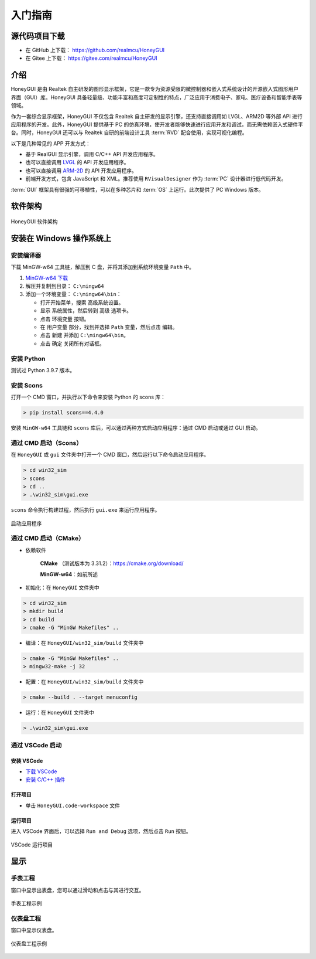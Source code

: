 .. _入门指南:

=================
入门指南
=================

源代码项目下载
-----------------

- 在 GitHub 上下载： `https://github.com/realmcu/HoneyGUI <https://github.com/realmcu/HoneyGUI>`_
- 在 Gitee 上下载： `https://gitee.com/realmcu/HoneyGUI <https://gitee.com/realmcu/HoneyGUI>`_

介绍
------

HoneyGUI 是由 Realtek 自主研发的图形显示框架，它是一款专为资源受限的微控制器和嵌入式系统设计的开源嵌入式图形用户界面（GUI）库。HoneyGUI 具备轻量级、功能丰富和高度可定制性的特点，广泛应用于消费电子、家电、医疗设备和智能手表等领域。

作为一套综合显示框架，HoneyGUI 不仅包含 Realtek 自主研发的显示引擎，还支持直接调用如 LVGL、ARM2D 等外部 API 进行应用程序的开发。此外，HoneyGUI 提供基于 PC 的仿真环境，使开发者能够快速进行应用开发和调试，而无需依赖嵌入式硬件平台。同时，HoneyGUI 还可以与 Realtek 自研的前端设计工具 :term:`RVD` 配合使用，实现可视化编程。

以下是几种常见的 APP 开发方式：

- 基于 RealGUI 显示引擎，调用 C/C++ API 开发应用程序。
- 也可以直接调用 `LVGL <https://lvgl.io/>`_ 的 API 开发应用程序。
- 也可以直接调用 `ARM-2D <https://github.com/ARM-software/Arm-2D>`_ 的 API 开发应用程序。
- 前端开发方式，包含 JavaScript 和 XML。推荐使用 ``RVisualDesigner`` 作为 :term:`PC` 设计器进行低代码开发。

:term:`GUI` 框架具有很强的可移植性，可以在多种芯片和 :term:`OS` 上运行。此次提供了 PC Windows 版本。

软件架构
----------

.. figure:: https://foruda.gitee.com/images/1753340174900062921/e20848cb_10737458.png
   :align: center
   :width: 800

   HoneyGUI 软件架构


安装在 Windows 操作系统上
--------------------------

安装编译器
^^^^^^^^^^

下载 MinGW-w64 工具链，解压到 C 盘，并将其添加到系统环境变量 ``Path`` 中。

1. `MinGW-w64 下载 <https://sourceforge.net/projects/mingw-w64/files/Toolchains%20targetting%20Win64/Personal%20Builds/mingw-builds/8.1.0/threads-posix/sjlj/x86_64-8.1.0-release-posix-sjlj-rt_v6-rev0.7z>`_
2. 解压并复制到目录： ``C:\mingw64``
3. 添加一个环境变量： ``C:\mingw64\bin``：

   - 打开开始菜单，搜索 ``高级系统设置``。
   - 显示 ``系统属性``，然后转到 ``高级`` 选项卡。
   - 点击 ``环境变量`` 按钮。
   - 在 ``用户变量`` 部分，找到并选择 ``Path`` 变量，然后点击 ``编辑``。
   - 点击 ``新建`` 并添加 ``C:\mingw64\bin``。
   - 点击 ``确定`` 关闭所有对话框。

安装 Python
^^^^^^^^^^^^^

测试过 Python 3.9.7 版本。

安装 Scons
^^^^^^^^^^^

打开一个 CMD 窗口，并执行以下命令来安装 Python 的 scons 库：

.. code-block:: shell

   > pip install scons==4.4.0

安装 ``MinGW-w64`` 工具链和 ``scons`` 库后，可以通过两种方式启动应用程序：通过 CMD 启动或通过 GUI 启动。

通过 CMD 启动（Scons）
^^^^^^^^^^^^^^^^^^^^^^^^

在 ``HoneyGUI`` 或 ``gui`` 文件夹中打开一个 CMD 窗口，然后运行以下命令启动应用程序。

.. code-block:: shell

   > cd win32_sim
   > scons
   > cd ..
   > .\win32_sim\gui.exe

``scons`` 命令执行构建过程，然后执行 ``gui.exe`` 来运行应用程序。

.. figure:: https://foruda.gitee.com/images/1718704649306452668/282ac763_13408154.png
   :align: center
   :width: 700

   启动应用程序


通过 CMD 启动（CMake）
^^^^^^^^^^^^^^^^^^^^^^^^

- 依赖软件
    
     **CMake** （测试版本为 3.31.2）：`https://cmake.org/download/ <https://cmake.org/download/>`_
    
     **MinGW-w64**：如前所述

- 初始化：在 ``HoneyGUI`` 文件夹中

.. code-block:: shell

   > cd win32_sim
   > mkdir build
   > cd build
   > cmake -G "MinGW Makefiles" ..

- 编译：在 ``HoneyGUI/win32_sim/build`` 文件夹中

.. code-block:: shell
      
   > cmake -G "MinGW Makefiles" ..
   > mingw32-make -j 32

- 配置：在 ``HoneyGUI/win32_sim/build`` 文件夹中

.. code-block:: shell

   > cmake --build . --target menuconfig

- 运行：在 ``HoneyGUI`` 文件夹中

.. code-block:: shell
   
   > .\win32_sim\gui.exe

通过 VSCode 启动
^^^^^^^^^^^^^^^^^

安装 VSCode
""""""""""""

- `下载 VSCode <https://code.visualstudio.com/>`_
- `安装 C/C++ 插件 <https://marketplace.visualstudio.com/items?itemName=ms-vscode.cpptools>`_

打开项目
"""""""""

- 单击 ``HoneyGUI.code-workspace`` 文件

运行项目
"""""""""

进入 VSCode 界面后，可以选择 ``Run and Debug`` 选项，然后点击 ``Run`` 按钮。

.. figure:: https://foruda.gitee.com/images/1699582639386992543/b2078d27_13671125.png
   :align: center
   :width: 400

   VSCode 运行项目

显示
----

手表工程
^^^^^^^^^

窗口中显示出表盘，您可以通过滑动和点击与其进行交互。

.. figure:: https://docs.realmcu.com/HoneyGUI/image/gui_watch.gif
   :align: center
   :width: 400

   手表工程示例

仪表盘工程
^^^^^^^^^^^

窗口中显示仪表盘。

.. figure:: https://foruda.gitee.com/images/1753340204000227545/39228f04_10737458.png
   :align: center
   :width: 400

   仪表盘工程示例
